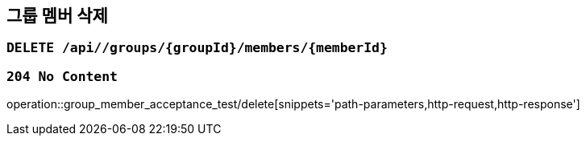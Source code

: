 == 그룹 멤버 삭제

=== `DELETE /api//groups/{groupId}/members/{memberId}`

=== `204 No Content`

operation::group_member_acceptance_test/delete[snippets='path-parameters,http-request,http-response']
